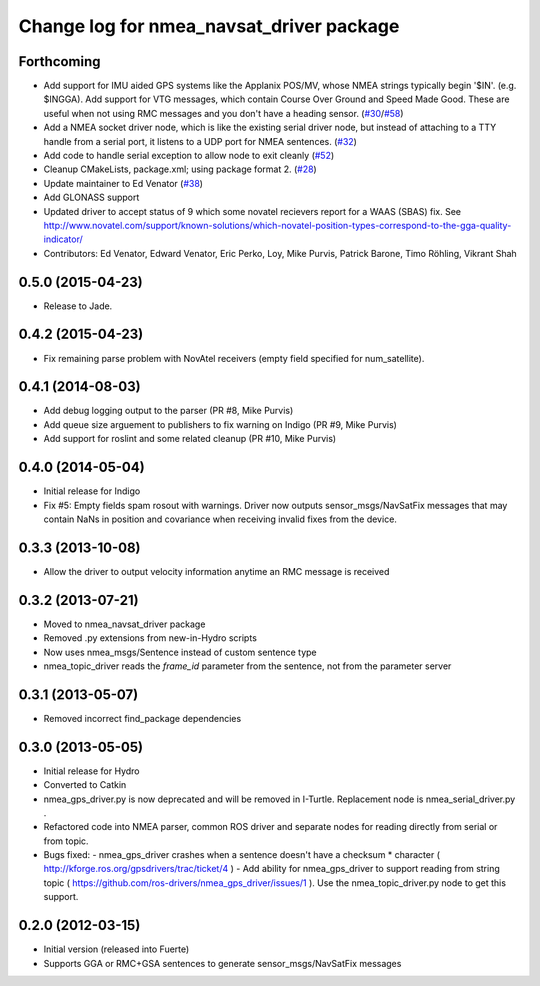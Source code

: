 ^^^^^^^^^^^^^^^^^^^^^^^^^^^^^^^^^^^^^^^^^
Change log for nmea_navsat_driver package
^^^^^^^^^^^^^^^^^^^^^^^^^^^^^^^^^^^^^^^^^

Forthcoming
-----------
* Add support for IMU aided GPS systems like the Applanix POS/MV, whose NMEA strings typically begin '$IN'. (e.g. $INGGA). Add support for VTG messages, which contain Course Over Ground and Speed Made Good. These are useful when not using RMC messages and you don't have a heading sensor. (`#30 <https://github.com/ros-drivers/nmea_navsat_driver/issues/30>`_/`#58 <https://github.com/ros-drivers/nmea_navsat_driver/issues/58>`_)
* Add a NMEA socket driver node, which is like the existing serial driver node, but instead of attaching to a TTY handle from a serial port, it listens to a UDP port for NMEA sentences. (`#32 <https://github.com/ros-drivers/nmea_navsat_driver/issues/32>`_)
* Add code to handle serial exception to allow node to exit cleanly (`#52 <https://github.com/ros-drivers/nmea_navsat_driver/issues/52>`_)
* Cleanup CMakeLists, package.xml; using package format 2. (`#28 <https://github.com/ros-drivers/nmea_navsat_driver/issues/28>`_)
* Update maintainer to Ed Venator (`#38 <https://github.com/ros-drivers/nmea_navsat_driver/issues/38>`_)
* Add GLONASS support
* Updated driver to accept status of 9 which some novatel recievers report for a WAAS (SBAS) fix.
  See http://www.novatel.com/support/known-solutions/which-novatel-position-types-correspond-to-the-gga-quality-indicator/
* Contributors: Ed Venator, Edward Venator, Eric Perko, Loy, Mike Purvis, Patrick Barone, Timo Röhling, Vikrant Shah

0.5.0 (2015-04-23)
------------------
* Release to Jade.

0.4.2 (2015-04-23)
------------------
* Fix remaining parse problem with NovAtel receivers (empty field specified for num_satellite).

0.4.1 (2014-08-03)
------------------
* Add debug logging output to the parser (PR #8, Mike Purvis)
* Add queue size arguement to publishers to fix warning on Indigo (PR #9, Mike Purvis)
* Add support for roslint and some related cleanup (PR #10, Mike Purvis)
 
0.4.0 (2014-05-04)
-------------------
* Initial release for Indigo
* Fix #5: Empty fields spam rosout with warnings. Driver now outputs sensor_msgs/NavSatFix messages that may contain NaNs in position and covariance when receiving invalid fixes from the device.

0.3.3 (2013-10-08)
-------------------
* Allow the driver to output velocity information anytime an RMC message is received

0.3.2 (2013-07-21)
-------------------
* Moved to nmea_navsat_driver package
* Removed .py extensions from new-in-Hydro scripts
* Now uses nmea_msgs/Sentence instead of custom sentence type
* nmea_topic_driver reads the `frame_id` parameter from the sentence, not from the parameter server

0.3.1 (2013-05-07)
-------------------
* Removed incorrect find_package dependencies

0.3.0 (2013-05-05)
-------------------
* Initial release for Hydro
* Converted to Catkin
* nmea_gps_driver.py is now deprecated and will be removed in I-Turtle. Replacement node is nmea_serial_driver.py .
* Refactored code into NMEA parser, common ROS driver and separate nodes for reading directly from serial or from topic.
* Bugs fixed:
  - nmea_gps_driver crashes when a sentence doesn't have a checksum * character ( http://kforge.ros.org/gpsdrivers/trac/ticket/4 )
  - Add ability for nmea_gps_driver to support reading from string topic ( https://github.com/ros-drivers/nmea_gps_driver/issues/1 ). Use the nmea_topic_driver.py node to get this support.

0.2.0 (2012-03-15)
------------------
* Initial version (released into Fuerte)
* Supports GGA or RMC+GSA sentences to generate sensor_msgs/NavSatFix messages
